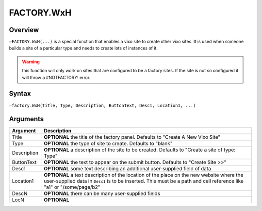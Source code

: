 ===========
FACTORY.WxH
===========


Overview
--------

``=FACTORY.WxH(...)`` is a special function that enables a vixo site to create other vixo sites. It is used when someone builds a site of a particular type and needs to create lots of instances of it.

.. warning:: this function will only work on sites that are configured to be a factory sites. If the site is not so configured it will throw a #NOTFACTORY! error.

Syntax
------

``=factory.WxH(Title, Type, Description, ButtonText, Desc1, Location1, ...)``

Arguments
---------

============== ===============================================================
Argument       Description
============== ===============================================================
Title          **OPTIONAL** the title of the factory panel. Defaults to
               "Create A New Vixo Site"

Type           **OPTIONAL** the type of site to create. Defaults to "blank"

Description    **OPTIONAL** a description of the site to be created. Defaults
               to "Create a site of type: Type"

ButtonText     **OPTIONAL** the text to appear on the submit button. Defaults
               to "Create Site >>"

Desc1          **OPTIONAL** some text describing an additional user-supplied
               field of data

Location1      **OPTIONAL** a text description of the location of the place
               on the new website where the user-supplied data in ``Desc1``
               is to be inserted. This must be a path and cell reference like
               "a1" or "/some/page/b2"

DescN          **OPTIONAL** there can be many user-supplied fields

LocN           **OPTIONAL**
============== ===============================================================
